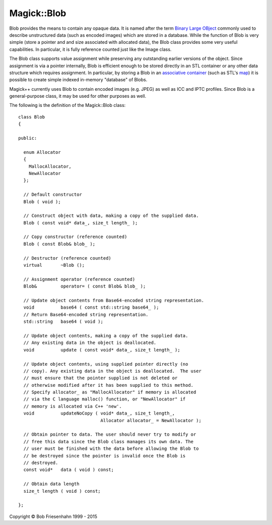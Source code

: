 .. -*- mode: rst -*-
.. This text is in reStucturedText format, so it may look a bit odd.
.. See http://docutils.sourceforge.net/rst.html for details.

============
Magick::Blob
============

Blob provides the means to contain any opaque data. It is named after
the term `Binary Large OBject
<http://en.wikipedia.org/wiki/Binary_large_object>`_ commonly used to
describe unstructured data (such as encoded images) which are stored
in a database. While the function of Blob is very simple (store a
pointer and and size associated with allocated data), the Blob class
provides some very useful capabilities. In particular, it is fully
reference counted just like the Image class.

The Blob class supports value assignment while preserving any
outstanding earlier versions of the object. Since assignment is via a
pointer internally, Blob is efficient enough to be stored directly in
an STL container or any other data structure which requires
assignment. In particular, by storing a Blob in an `associative
container <http://www.sgi.com/tech/stl/AssociativeContainer.html>`_
(such as STL's `map <http://www.sgi.com/tech/stl/Map.html>`_) it is
possible to create simple indexed in-memory "database" of Blobs.

Magick++ currently uses Blob to contain encoded images (e.g. JPEG) as
well as ICC and IPTC profiles. Since Blob is a general-purpose class,
it may be used for other purposes as well.

The following is the definition of the Magick::Blob class::

  class Blob
  {

  public:

    enum Allocator
    {
      MallocAllocator,
      NewAllocator
    };

    // Default constructor
    Blob ( void );

    // Construct object with data, making a copy of the supplied data.
    Blob ( const void* data_, size_t length_ );

    // Copy constructor (reference counted)
    Blob ( const Blob& blob_ );

    // Destructor (reference counted)
    virtual       ~Blob ();

    // Assignment operator (reference counted)
    Blob&         operator= ( const Blob& blob_ );

    // Update object contents from Base64-encoded string representation.
    void          base64 ( const std::string base64_ );
    // Return Base64-encoded string representation.
    std::string   base64 ( void );

    // Update object contents, making a copy of the supplied data.
    // Any existing data in the object is deallocated.
    void          update ( const void* data_, size_t length_ );

    // Update object contents, using supplied pointer directly (no
    // copy). Any existing data in the object is deallocated.  The user
    // must ensure that the pointer supplied is not deleted or
    // otherwise modified after it has been supplied to this method.
    // Specify allocator_ as "MallocAllocator" if memory is allocated
    // via the C language malloc() function, or "NewAllocator" if
    // memory is allocated via C++ 'new'.
    void          updateNoCopy ( void* data_, size_t length_,
                                 Allocator allocator_ = NewAllocator );

    // Obtain pointer to data. The user should never try to modify or
    // free this data since the Blob class manages its own data. The
    // user must be finished with the data before allowing the Blob to
    // be destroyed since the pointer is invalid once the Blob is
    // destroyed.
    const void*   data ( void ) const;

    // Obtain data length
    size_t length ( void ) const;

  };

.. |copy|   unicode:: U+000A9 .. COPYRIGHT SIGN

Copyright |copy| Bob Friesenhahn 1999 - 2015


